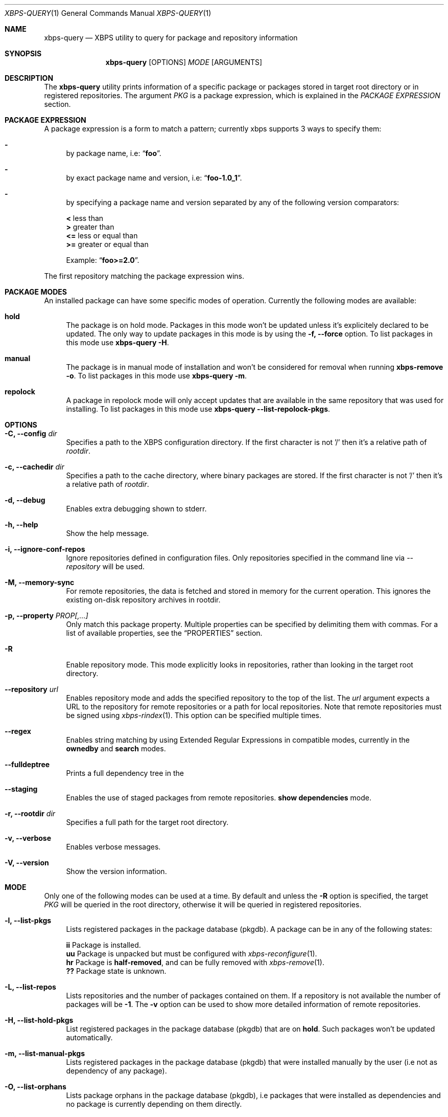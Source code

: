 .Dd Feb 9, 2023
.Dt XBPS-QUERY 1
.Os
.Sh NAME
.Nm xbps-query
.Nd XBPS utility to query for package and repository information
.Sh SYNOPSIS
.Nm
.Op OPTIONS
.Ar MODE
.Op ARGUMENTS
.Sh DESCRIPTION
The
.Nm
utility prints information of a specific package or packages stored
in target root directory or in registered repositories.
The argument
.Ar PKG
is a package expression, which is explained in the
.Em PACKAGE EXPRESSION
section.
.Sh PACKAGE EXPRESSION
A package expression is a form to match a pattern; currently xbps
supports 3 ways to specify them:
.Bl -dash
.It
by package name, i.e:
.Dq Sy foo .
.It
by exact package name and version, i.e:
.Dq Sy foo-1.0_1 .
.It
by specifying a package name and version separated by any of the following version comparators:
.Pp
.Bl -item -compact
.It
.Sy <
less than
.It
.Sy >
greater than
.It
.Sy <=
less or equal than
.It
.Sy >=
greater or equal than
.Pp
Example:
.Dq Sy foo>=2.0 .
.El
.El
.Pp
The first repository matching the package expression wins.
.Sh PACKAGE MODES
An installed package can have some specific modes of operation.
Currently the following modes are available:
.Bl -tag -width -x
.It Sy hold
The package is on hold mode.
Packages in this mode won't be updated unless it's explicitely declared to be updated.
The only way to update packages in this mode is by using the
.Fl f, Fl -force
option.
To list packages in this mode use
.Nm xbps-query Fl H .
.It Sy manual
The package is in manual mode of installation and won't be considered for
removal when running
.Nm xbps-remove Fl o .
To list packages in this mode use
.Nm xbps-query Fl m .
.It Sy repolock
A package in repolock mode will only accept updates that are available in the
same repository that was used for installing.
To list packages in this mode use
.Nm xbps-query Fl -list-repolock-pkgs .
.El
.Sh OPTIONS
.Bl -tag -width -x
.It Fl C, Fl -config Ar dir
Specifies a path to the XBPS configuration directory.
If the first character is not '/' then it's a relative path of
.Ar rootdir .
.It Fl c, Fl -cachedir Ar dir
Specifies a path to the cache directory, where binary packages are stored.
If the first character is not '/' then it's a relative path of
.Ar rootdir .
.It Fl d, Fl -debug
Enables extra debugging shown to stderr.
.It Fl h, Fl -help
Show the help message.
.It Fl i, Fl -ignore-conf-repos
Ignore repositories defined in configuration files.
Only repositories specified in the command line via
.Ar --repository
will be used.
.It Fl M, Fl -memory-sync
For remote repositories, the data is fetched and stored in memory for the current
operation.
This ignores the existing on-disk repository archives in rootdir.
.It Fl p, Fl -property Ar PROP[,...]
Only match this package property.
Multiple properties can be specified by delimiting them with commas.
For a list of available properties, see the
.Sx PROPERTIES
section.
.It Fl R
Enable repository mode.
This mode explicitly looks in repositories, rather
than looking in the target root directory.
.It Fl -repository Ar url
Enables repository mode and adds the specified repository to the top of the list.
The
.Ar url
argument expects a URL to the repository for remote repositories or
a path for local repositories.
Note that remote repositories must be signed using
.Xr xbps-rindex 1 .
This option can be specified multiple times.
.It Fl -regex
Enables string matching by using Extended Regular Expressions in compatible modes,
currently in the
.Sy ownedby
and
.Sy search
modes.
.It Fl -fulldeptree
Prints a full dependency tree in the
.It Fl -staging
Enables the use of staged packages from remote repositories.
.Sy show dependencies
mode.
.It Fl r, Fl -rootdir Ar dir
Specifies a full path for the target root directory.
.It Fl v, Fl -verbose
Enables verbose messages.
.It Fl V, Fl -version
Show the version information.
.El
.Sh MODE
Only one of the following modes can be used at a time.
By default and unless the
.Fl R
option is specified, the target
.Ar PKG
will be queried in the root directory, otherwise it will be
queried in registered repositories.
.Bl -tag -width -x
.It Fl l, Fl -list-pkgs
Lists registered packages in the package database (pkgdb).
A package can be in any of the following states:
.Pp
.Bl -item -compact
.It
.Sy ii
Package is installed.
.It
.Sy uu
Package is unpacked but must be configured with
.Xr xbps-reconfigure 1 .
.It
.Sy hr
Package is
.Sy half-removed ,
and can be fully removed with
.Xr xbps-remove 1 .
.It
.Sy ??
Package state is unknown.
.El
.It Fl L, Fl -list-repos
Lists repositories and the number of packages contained on them.
If a repository is not available the number of packages will be
.Sy -1 .
The
.Fl v
option can be used to show more detailed information of remote repositories.
.It Fl H, Fl -list-hold-pkgs
List registered packages in the package database (pkgdb) that are on
.Sy hold .
Such packages won't be updated automatically.
.It Fl m, Fl -list-manual-pkgs
Lists registered packages in the package database (pkgdb) that were installed
manually by the user (i.e not as dependency of any package).
.It Fl O, Fl -list-orphans
Lists package orphans in the package database (pkgdb), i.e packages that
were installed as dependencies and no package is currently depending on them
directly.
.It Fl -list-repolock-pkgs
Lists packages that are in repolock mode.
See the
.Em PACKAGE MODES
section for more information.
.It Fl o, Fl -ownedby Ar PATTERN [ Fl R ] [ Fl -regex ]
Search for installed package files by matching
.Ar PATTERN .
The
.Ar PATTERN
argument can be a simple string, a shell wildcard pattern as explained in
.Xr fnmatch 3
or an Extended Regular Expression as explained in
.Xr regex 7
(if
.Fl -regex
option is set).
If the
.Fl R
option is set, the matched
.Ar PATTERN
in repositories will be shown.
.It Fl S, Fl -show Ar PKG [ Fl R ] [ Fl -property Ar PROP ]
Shows information of an installed package.
This is the default mode if no other mode is set.
If the
.Fl R
option is set, the matched
.Ar PKG
in repositories will be shown.
If a package property is specified with
.Fl -property,
only that property will be shown.
.It Fl s, Fl -search Ar PATTERN [ Fl R ] [ Fl -property Ar PROP ] [ Fl -regex ]
Search for packages by matching
.Ar PATTERN
on its
.Em pkgver
and/or
.Em short_desc
properties.
The same rules explained in the
.Fl -ownedby
option are applied, but a
.Sy PACKAGE EXPRESSION
is also supported.
If a package property is specified with
.Fl -property,
all packages matching
.Ar PATTERN
against
.Ar PROP
will be shown.
.It Fl f, Fl -files Ar PKG [ Fl R ]
Show the package files for
.Ar PKG .
If the
.Fl R
option is set, the matched
.Ar PKG
in repositories will be shown.
.It Fl x, Fl -deps Ar PKG [ Fl R ]
Show the required dependencies for
.Ar PKG .
Only direct dependencies are shown.
To see a full dependency tree, also set
.Fl -fulldeptree .
If the
.Fl R
option is set, the matched
.Ar PKG
in repositories will be shown.
.It Fl X, Fl -revdeps Ar PKG [ Fl R ]
Show the reverse dependencies for
.Ar PKG .
If the
.Fl R
option is set, the matched
.Ar PKG
in repositories will be shown.
.It Fl -cat Ar FILE Ar PKG
Prints the file
.Ar FILE
stored in binary package
.Ar PKG
to stdout.
The first repository matching the
.Ar PKG
expression wins.
This expects an absolute path.
This mode only works with repositories.
.El
.Sh PROPERTIES
This is the list of a packages properties.
Note that not all properties are available for all packages.
.Pp
.Bl -tag -compact -width 17m
.It Ic alternatives
group and file alternatives provided by the package.
.It Ic architecture
target architecture the package was build for.
.It Ic automatic-install
returns "yes" if the package was installed automatically.
.It Ic build-options
enabled options the package was built with.
.It Ic changelog
changelog URL for the package.
.It Ic conf_files
configuration file(s) installed by the package.
.It Ic conflicts
other packages this package conflicts with.
.It Ic filename-sha256
hash of the package file.
.It Ic filename-size
size of the package file.
.It Ic hold
returns "yes" if the package is held and will not be updated.
.It Ic homepage
home URL of the package project.
.It Ic install-date
date when the package was installed.
.It Ic install-msg
post-install message provided by the package.
.It Ic install-script
script used for installing the package.
.It Ic installed_size
total size of files installed by the package.
.It Ic license
license(s) for distributing the package.
.It Ic maintainer
contact of the maintainer of the package.
.It Ic metafile-sha256
hash of the plist package files metadata.
.It Ic pkgname
name of the package.
.It Ic pkgver
version of the package.
.It Ic preserve
returns "yes" if the package will not be removed automatically on update.
.It Ic provides
abstract facility provided by the package.
.It Ic remove-msg
post-remove message provided by the package.
.It Ic remove-script
script used for removing the package.
.It Ic replaces
other packages that the package replaces.
.It Ic repolock
returns "yes" if the package only accepts updates from original repository.
.It Ic repository
repository where the package was installed from.
.It Ic reverts
previous provided version this package replaces.
.It Ic run_depends
other runtime dependency packages for the package.
.It Ic shlib-provides
shared libraries provided by the package.
.It Ic shlib-requires
shared libraries required by the package.
.It Ic short_desc
short description of the package.
.It Ic source-revisions
commit hash of package last change from the void-packages repository.
.It Ic state
installation state of the package.
.It Ic tags
list of categories the package is associated with.
.El
.Sh ENVIRONMENT
.Bl -tag -width XBPS_TARGET_ARCH
.It Sy XBPS_ARCH
Overrides
.Xr uname 2
machine result with this value.
Useful to install packages with a fake
architecture.
.It Sy XBPS_TARGET_ARCH
Sets the target architecture to this value.
This variable differs from
.Sy XBPS_ARCH
in that it allows you to install packages partially, because
configuration phase is skipped (the target binaries might not be compatible with
the native architecture).
.El
.Sh FILES
.Bl -tag -width /var/db/xbps/.<pkgname>-files.plist
.It Ar /etc/xbps.d
Default configuration directory.
.It Ar /usr/share/xbps.d
Default system configuration directory.
.It Ar /var/db/xbps/.<pkgname>-files.plist
Package files metadata.
.It Ar /var/db/xbps/pkgdb-0.38.plist
Default package database (0.38 format). Keeps track of installed packages and properties.
.It Ar /var/cache/xbps
Default cache directory to store downloaded binary packages.
.El
.Sh SEE ALSO
.Xr xbps-alternatives 1 ,
.Xr xbps-checkvers 1 ,
.Xr xbps-create 1 ,
.Xr xbps-dgraph 1 ,
.Xr xbps-digest 1 ,
.Xr xbps-fbulk 1 ,
.Xr xbps-fetch 1 ,
.Xr xbps-install 1 ,
.Xr xbps-pkgdb 1 ,
.Xr xbps-reconfigure 1 ,
.Xr xbps-remove 1 ,
.Xr xbps-rindex 1 ,
.Xr xbps-uchroot 1 ,
.Xr xbps-uunshare 1 ,
.Xr xbps.d 5
.Sh AUTHORS
.An Juan Romero Pardines Aq Mt xtraeme@gmail.com
.Sh BUGS
Probably, but I try to make this not happen.
Use it under your own responsibility and enjoy your life.
.Pp
Report bugs at
.Lk https://github.com/void-linux/xbps/issues
